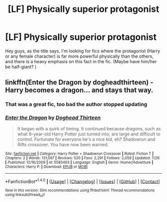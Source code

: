 #+TITLE: [LF] Physically superior protagonist

* [LF] Physically superior protagonist
:PROPERTIES:
:Author: gogo199432
:Score: 3
:DateUnix: 1473781092.0
:DateShort: 2016-Sep-13
:FlairText: Request
:END:
Hey guys, as the title says, I'm looking for fics where the protagonist (Harry or any female character) is far more powerful physically than the others, and there is a heavy emphasis on this fact in the fic. (Maybe have him/her be half-giant? )


** linkffn(Enter the Dragon by dogheadthirteen) - Harry becomes a dragon... and stays that way.
:PROPERTIES:
:Author: wordhammer
:Score: 4
:DateUnix: 1473782313.0
:DateShort: 2016-Sep-13
:END:

*** That was a great fic, too bad the author stopped updating
:PROPERTIES:
:Author: laserthrasher1
:Score: 2
:DateUnix: 1473788257.0
:DateShort: 2016-Sep-13
:END:


*** [[http://www.fanfiction.net/s/5585493/1/][*/Enter the Dragon/*]] by [[https://www.fanfiction.net/u/1205826/Doghead-Thirteen][/Doghead Thirteen/]]

#+begin_quote
  It began with a quirk of timing. It continued because dragons, such as what 8-year-old Harry Potter just turned into, are large and difficult to control. Fortunate for everyone he's a nice kid, eh? Shadowrun and Rifts crossover. You have now been warned.
#+end_quote

^{/Site/: [[http://www.fanfiction.net/][fanfiction.net]] *|* /Category/: Harry Potter + Shadowrun Crossover *|* /Rated/: Fiction T *|* /Chapters/: 2 *|* /Words/: 131,097 *|* /Reviews/: 520 *|* /Favs/: 2,291 *|* /Follows/: 2,059 *|* /Updated/: 7/26 *|* /Published/: 12/16/2009 *|* /id/: 5585493 *|* /Language/: English *|* /Genre/: Humor/Adventure *|* /Characters/: Harry P. *|* /Download/: [[http://www.ff2ebook.com/old/ffn-bot/index.php?id=5585493&source=ff&filetype=epub][EPUB]] or [[http://www.ff2ebook.com/old/ffn-bot/index.php?id=5585493&source=ff&filetype=mobi][MOBI]]}

--------------

*FanfictionBot*^{1.4.0} *|* [[[https://github.com/tusing/reddit-ffn-bot/wiki/Usage][Usage]]] | [[[https://github.com/tusing/reddit-ffn-bot/wiki/Changelog][Changelog]]] | [[[https://github.com/tusing/reddit-ffn-bot/issues/][Issues]]] | [[[https://github.com/tusing/reddit-ffn-bot/][GitHub]]] | [[[https://www.reddit.com/message/compose?to=tusing][Contact]]]

^{/New in this version: Slim recommendations using/ ffnbot!slim! /Thread recommendations using/ linksub(thread_id)!}
:PROPERTIES:
:Author: FanfictionBot
:Score: 1
:DateUnix: 1473782347.0
:DateShort: 2016-Sep-13
:END:

